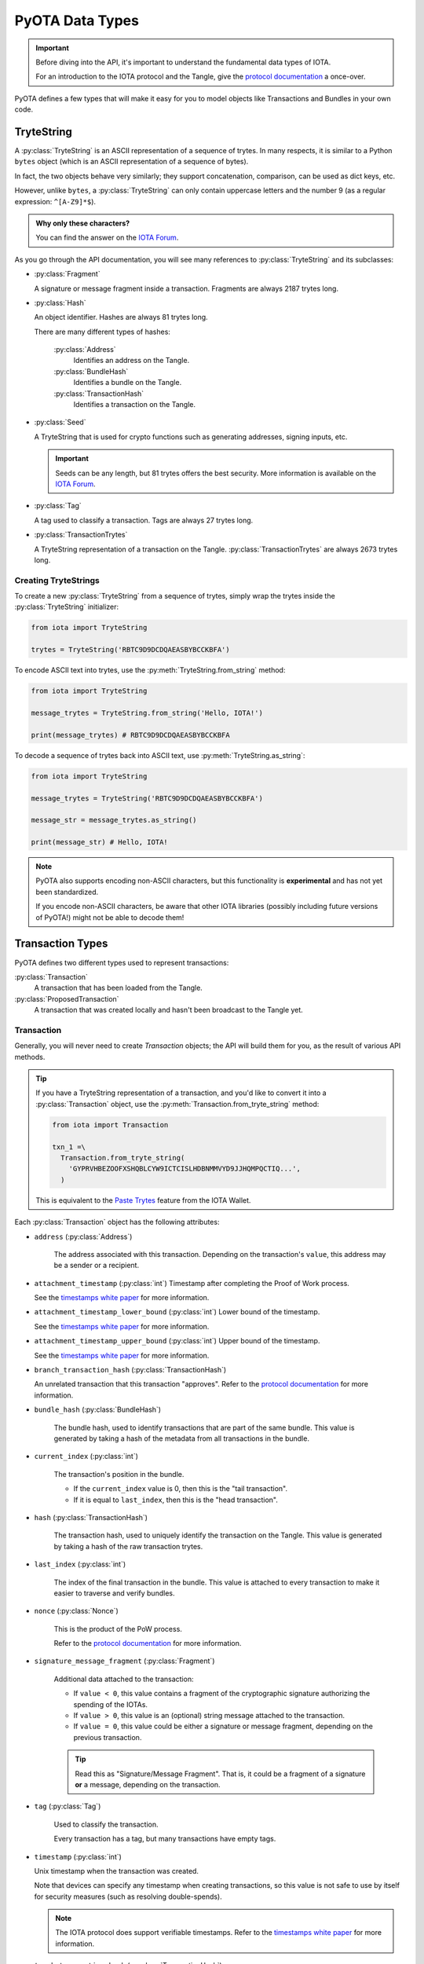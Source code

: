 ================
PyOTA Data Types
================
.. important::

   Before diving into the API, it's important to understand the fundamental data
   types of IOTA.

   For an introduction to the IOTA protocol and the Tangle, give the
   `protocol documentation`_ a once-over.

PyOTA defines a few types that will make it easy for you to model objects like
Transactions and Bundles in your own code.

TryteString
-----------
A :py:class:`TryteString` is an ASCII representation of a sequence of trytes.
In many respects, it is similar to a Python ``bytes`` object (which is an ASCII
representation of a sequence of bytes).

In fact, the two objects behave very similarly; they support concatenation,
comparison, can be used as dict keys, etc.

However, unlike ``bytes``,  a :py:class:`TryteString` can only contain uppercase
letters and the number 9 (as a regular expression: ``^[A-Z9]*$``).

.. admonition:: Why only these characters?

   You can find the answer on the
   `IOTA Forum <https://forum.iota.org/t/1860/10>`__.

As you go through the API documentation, you will see many references to
:py:class:`TryteString` and its subclasses:

- :py:class:`Fragment`

  A signature or message fragment inside a transaction.
  Fragments are always 2187 trytes long.

- :py:class:`Hash`

  An object identifier.  Hashes are always 81 trytes long.

  There are many different types of hashes:

   :py:class:`Address`
      Identifies an address on the Tangle.
   :py:class:`BundleHash`
      Identifies a bundle on the Tangle.
   :py:class:`TransactionHash`
      Identifies a transaction on the Tangle.

- :py:class:`Seed`

  A TryteString that is used for crypto functions such as generating addresses,
  signing inputs, etc.

  .. important::

     Seeds can be any length, but 81 trytes offers the best security.
     More information is available on the
     `IOTA Forum <https://forum.iota.org/t/1278>`__.

- :py:class:`Tag`

  A tag used to classify a transaction.  Tags are always 27 trytes long.

- :py:class:`TransactionTrytes`

  A TryteString representation of a transaction on the Tangle.
  :py:class:`TransactionTrytes` are always 2673 trytes long.

Creating TryteStrings
~~~~~~~~~~~~~~~~~~~~~
To create a new :py:class:`TryteString` from a sequence of trytes, simply
wrap the trytes inside the :py:class:`TryteString` initializer:

.. code-block:: python

   from iota import TryteString

   trytes = TryteString('RBTC9D9DCDQAEASBYBCCKBFA')

To encode ASCII text into trytes, use the :py:meth:`TryteString.from_string`
method:

.. code-block:: python

   from iota import TryteString

   message_trytes = TryteString.from_string('Hello, IOTA!')

   print(message_trytes) # RBTC9D9DCDQAEASBYBCCKBFA

To decode a sequence of trytes back into ASCII text, use
:py:meth:`TryteString.as_string`:

.. code-block:: python

   from iota import TryteString

   message_trytes = TryteString('RBTC9D9DCDQAEASBYBCCKBFA')

   message_str = message_trytes.as_string()

   print(message_str) # Hello, IOTA!

.. note::

   PyOTA also supports encoding non-ASCII characters, but this functionality is
   **experimental** and has not yet been standardized.

   If you encode non-ASCII characters, be aware that other IOTA libraries
   (possibly including future versions of PyOTA!) might not be able to decode
   them!

Transaction Types
-----------------
PyOTA defines two different types used to represent transactions:

:py:class:`Transaction`
   A transaction that has been loaded from the Tangle.

:py:class:`ProposedTransaction`
   A transaction that was created locally and hasn't been broadcast to the
   Tangle yet.

Transaction
~~~~~~~~~~~
Generally, you will never need to create `Transaction` objects; the API will
build them for you, as the result of various API methods.

.. tip::

   If you have a TryteString representation of a transaction, and you'd like to
   convert it into a :py:class:`Transaction` object, use the
   :py:meth:`Transaction.from_tryte_string` method:

   .. code-block:: python

      from iota import Transaction

      txn_1 =\
        Transaction.from_tryte_string(
          'GYPRVHBEZOOFXSHQBLCYW9ICTCISLHDBNMMVYD9JJHQMPQCTIQ...',
        )

   This is equivalent to the `Paste Trytes`_ feature from the IOTA Wallet.

Each :py:class:`Transaction` object has the following attributes:

- ``address`` (:py:class:`Address`)

   The address associated with this transaction.  Depending on the transaction's
   ``value``, this address may be a sender or a recipient.

- ``attachment_timestamp`` (:py:class:`int`)
  Timestamp after completing the Proof of Work process.

  See the `timestamps white paper`_ for more information.

- ``attachment_timestamp_lower_bound`` (:py:class:`int`)
  Lower bound of the timestamp.

  See the `timestamps white paper`_ for more information.

- ``attachment_timestamp_upper_bound`` (:py:class:`int`)
  Upper bound of the timestamp.

  See the `timestamps white paper`_ for more information.

- ``branch_transaction_hash`` (:py:class:`TransactionHash`)

  An unrelated transaction that this transaction "approves".
  Refer to the `protocol documentation`_ for more information.

- ``bundle_hash`` (:py:class:`BundleHash`)

   The bundle hash, used to identify transactions that are part of the same
   bundle.  This value is generated by taking a hash of the metadata from all
   transactions in the bundle.

- ``current_index`` (:py:class:`int`)

   The transaction's position in the bundle.

   - If the ``current_index`` value is 0, then this is the "tail transaction".
   - If it is equal to ``last_index``, then this is the "head transaction".

- ``hash`` (:py:class:`TransactionHash`)

   The transaction hash, used to uniquely identify the transaction on the
   Tangle.  This value is generated by taking a hash of the raw transaction
   trytes.

- ``last_index`` (:py:class:`int`)

   The index of the final transaction in the bundle.  This value is attached to
   every transaction to make it easier to traverse and verify bundles.

- ``nonce`` (:py:class:`Nonce`)

   This is the product of the PoW process.

   Refer to the `protocol documentation`_ for more information.

- ``signature_message_fragment`` (:py:class:`Fragment`)

   Additional data attached to the transaction:

   - If ``value < 0``, this value contains a fragment of the cryptographic
     signature authorizing the spending of the IOTAs.
   - If ``value > 0``, this value is an (optional) string message attached to
     the transaction.
   - If ``value = 0``, this value could be either a signature or message
     fragment, depending on the previous transaction.

   .. tip::

      Read this as "Signature/Message Fragment".  That is, it could be a
      fragment of a signature **or** a message, depending on the transaction.

- ``tag`` (:py:class:`Tag`)

   Used to classify the transaction.

   Every transaction has a tag, but many transactions have empty tags.

- ``timestamp`` (:py:class:`int`)

  Unix timestamp when the transaction was created.

  Note that devices can specify any timestamp when creating transactions, so
  this value is not safe to use by itself for security measures (such as
  resolving double-spends).

  .. note::

     The IOTA protocol does support verifiable timestamps.  Refer to the
     `timestamps white paper`_ for more information.

- ``trunk_transaction_hash`` (:py:class:`TransactionHash`)

   The transaction hash of the next transaction in the bundle.

   If this transaction is the head transaction, its ``trunk_transaction_hash``
   will be pseudo-randomly selected, similarly to ``branch_transaction_hash``.

- ``value`` (:py:class:`int`)

   The number of IOTAs being transferred in this transaction:

  - If this value is negative, then the ``address`` is spending IOTAs.
  - If it is positive, then the ``address`` is receiving IOTAs.
  - If it is zero, then this transaction is being used to carry metadata (such
    as a signature fragment or a message) instead of transferring IOTAs.


:todo: ProposedTransaction


.. _protocol documentation: https://iota.readme.io/docs/
.. _paste trytes: https://forum.iota.org/t/3457/3
.. _timestamps white paper: https://iota.org/timestamps.pdf
